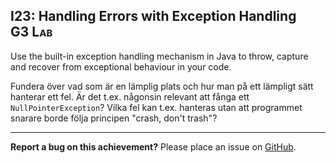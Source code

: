 #+html: <a name="23"></a>
** I23: Handling Errors with Exception Handling <<Link_From_I25>>    :G3:Lab:

#+begin_summary
Use the built-in exception handling mechanism in Java to throw, capture and recover from exceptional behaviour in your code. 
#+end_summary

 Fundera över vad som är en lämplig plats och hur man på ett
 lämpligt sätt hanterar ett fel. Är det t.ex. någonsin relevant att
 fånga ett ~NullPointerException~? Vilka fel kan t.ex. hanteras
 utan att programmet snarare borde följa principen "crash, don't
 trash"?



-----

*Report a bug on this achievement?* Please place an issue on [[https://github.com/IOOPM-UU/achievements/issues/new?title=Bug%20in%20achievement%20I23&body=Please%20describe%20the%20bug,%20comment%20or%20issue%20here&assignee=TobiasWrigstad][GitHub]].
